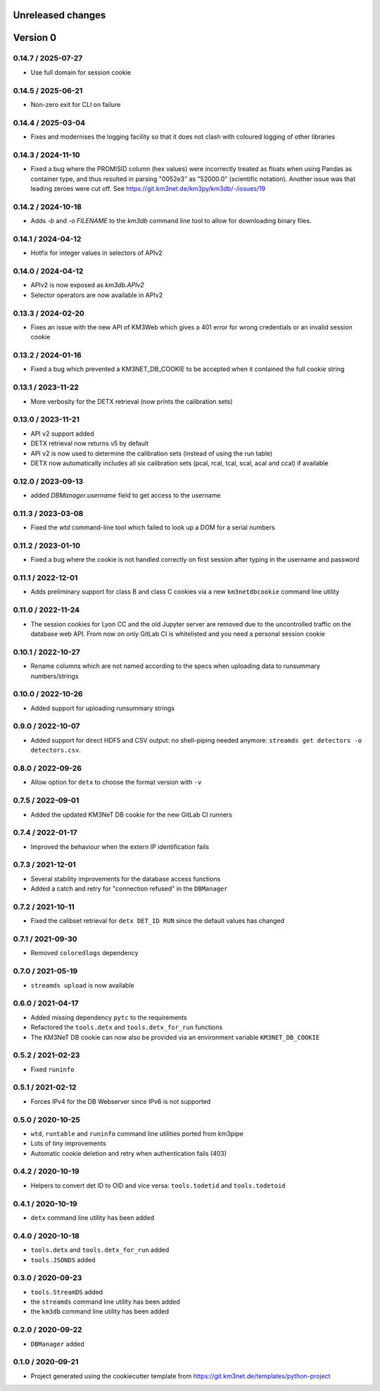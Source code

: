 Unreleased changes
------------------

Version 0
---------
0.14.7 / 2025-07-27
~~~~~~~~~~~~~~~~~~~
* Use full domain for session cookie

0.14.5 / 2025-06-21
~~~~~~~~~~~~~~~~~~~
* Non-zero exit for CLI on failure

0.14.4 / 2025-03-04
~~~~~~~~~~~~~~~~~~~
* Fixes and modernises the logging facility so that it does not clash
  with coloured logging of other libraries

0.14.3 / 2024-11-10
~~~~~~~~~~~~~~~~~~~
* Fixed a bug where the PROMISID column (hex values) were incorrectly
  treated as floats when using Pandas as container type, and thus 
  resulted in parsing "0052e3" as "52000.0" (scientific notation).
  Another issue was that leading zeroes were cut off.
  See https://git.km3net.de/km3py/km3db/-/issues/19

0.14.2 / 2024-10-18
~~~~~~~~~~~~~~~~~~~
* Adds `-b` and `-o FILENAME` to the `km3db` command line tool to allow
  for downloading binary files.

0.14.1 / 2024-04-12
~~~~~~~~~~~~~~~~~~~
* Hotfix for integer values in selectors of APIv2

0.14.0 / 2024-04-12
~~~~~~~~~~~~~~~~~~~
* APIv2 is now exposed as `km3db.APIv2`
* Selector operators are now available in APIv2

0.13.3 / 2024-02-20
~~~~~~~~~~~~~~~~~~~
* Fixes an issue with the new API of KM3Web which gives a 401
  error for wrong credentials or an invalid session cookie

0.13.2 / 2024-01-16
~~~~~~~~~~~~~~~~~~~
* Fixed a bug which prevented a KM3NET_DB_COOKIE to be accepted when
  it contained the full cookie string

0.13.1 / 2023-11-22
~~~~~~~~~~~~~~~~~~~
* More verbosity for the DETX retrieval (now prints the calibration sets)

0.13.0 / 2023-11-21
~~~~~~~~~~~~~~~~~~~
* API v2 support added
* DETX retrieval now returns v5 by default
* API v2 is now  used to determine the calibration sets (instead of using the run table)
* DETX now automatically includes all six calibration sets (pcal, rcal, tcal, scal, acal and ccal)
  if available

0.12.0 / 2023-09-13
~~~~~~~~~~~~~~~~~~~
* added `DBManager.username` field to get access to the username

0.11.3 / 2023-03-08
~~~~~~~~~~~~~~~~~~~
* Fixed the `wtd` command-line tool which failed to look up a DOM for a
  serial numbers

0.11.2 / 2023-01-10
~~~~~~~~~~~~~~~~~~~
* Fixed a bug where the cookie is not handled correctly on first session
  after typing in the username and password

0.11.1 / 2022-12-01
~~~~~~~~~~~~~~~~~~~
* Adds preliminary support for class B and class C cookies via
  a new ``km3netdbcookie`` command line utility

0.11.0 / 2022-11-24
~~~~~~~~~~~~~~~~~~~
* The session cookies for Lyon CC and the old Jupyter server are removed
  due to the uncontrolled traffic on the database web API. From now on
  only GitLab CI is whitelisted and you need a personal session cookie

0.10.1 / 2022-10-27
~~~~~~~~~~~~~~~~~~~
* Rename columns which are not named according to the specs when
  uploading data to runsummary numbers/strings

0.10.0 / 2022-10-26
~~~~~~~~~~~~~~~~~~~
* Added support for uploading runsummary strings

0.9.0 / 2022-10-07
~~~~~~~~~~~~~~~~~~
* Added support for direct HDF5 and CSV output: no shell-piping needed anymore:
  ``streamds get detectors -o detectors.csv``.

0.8.0 / 2022-09-26
~~~~~~~~~~~~~~~~~~
* Allow option for ``detx`` to choose the format version with ``-v``

0.7.5 / 2022-09-01
~~~~~~~~~~~~~~~~~~
* Added the updated KM3NeT DB cookie for the new GitLab CI runners

0.7.4 / 2022-01-17
~~~~~~~~~~~~~~~~~~
* Improved the behaviour when the extern IP identification fails

0.7.3 / 2021-12-01
~~~~~~~~~~~~~~~~~~
* Several stability improvements for the database access functions
* Added a catch and retry for "connection refused" in the ``DBManager``

0.7.2 / 2021-10-11
~~~~~~~~~~~~~~~~~~
* Fixed the calibset retrieval for ``detx DET_ID RUN`` since the default
  values has changed

0.7.1 / 2021-09-30
~~~~~~~~~~~~~~~~~~
* Removed ``coloredlogs`` dependency

0.7.0 / 2021-05-19
~~~~~~~~~~~~~~~~~~
* ``streamds upload`` is now available

0.6.0 / 2021-04-17
~~~~~~~~~~~~~~~~~~
* Added missing dependency ``pytc`` to the requirements
* Refactored the ``tools.detx`` and ``tools.detx_for_run`` functions
* The KM3NeT DB cookie can now also be provided via an environment variable
  ``KM3NET_DB_COOKIE``

0.5.2 / 2021-02-23
~~~~~~~~~~~~~~~~~~
* Fixed ``runinfo``

0.5.1 / 2021-02-12
~~~~~~~~~~~~~~~~~~
* Forces IPv4 for the DB Webserver since IPv6 is not supported

0.5.0 / 2020-10-25
~~~~~~~~~~~~~~~~~~
* ``wtd``, ``runtable`` and ``runinfo`` command line utilities ported
  from km3pipe
* Lots of tiny improvements
* Automatic cookie deletion and retry when authentication fails (403)

0.4.2 / 2020-10-19
~~~~~~~~~~~~~~~~~~
* Helpers to convert det ID to OID and vice versa:
  ``tools.todetid`` and ``tools.todetoid``

0.4.1 / 2020-10-19
~~~~~~~~~~~~~~~~~~
* ``detx`` command line utility has been added

0.4.0 / 2020-10-18
~~~~~~~~~~~~~~~~~~
* ``tools.detx`` and ``tools.detx_for_run`` added
* ``tools.JSONDS`` added

0.3.0 / 2020-09-23
~~~~~~~~~~~~~~~~~~
* ``tools.StreamDS`` added
* the  ``streamds`` command line utility has been added
* the ``km3db`` command line utility has been added

0.2.0 / 2020-09-22
~~~~~~~~~~~~~~~~~~
* ``DBManager`` added

0.1.0 / 2020-09-21
~~~~~~~~~~~~~~~~~~
* Project generated using the cookiecutter template from
  https://git.km3net.de/templates/python-project
